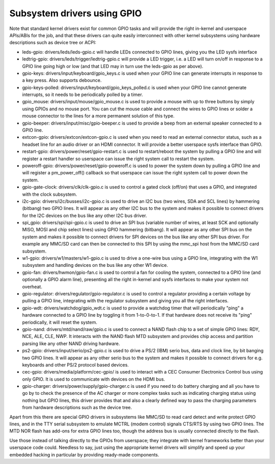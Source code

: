 ============================
Subsystem drivers using GPIO
============================

Note that standard kernel drivers exist for common GPIO tasks and will provide
the right in-kernel and userspace APIs/ABIs for the job, and that these
drivers can quite easily interconnect with other kernel subsystems using
hardware descriptions such as device tree or ACPI:

- leds-gpio: drivers/leds/leds-gpio.c will handle LEDs connected to  GPIO
  lines, giving you the LED sysfs interface

- ledtrig-gpio: drivers/leds/trigger/ledtrig-gpio.c will provide a LED trigger,
  i.e. a LED will turn on/off in response to a GPIO line going high or low
  (and that LED may in turn use the leds-gpio as per above).

- gpio-keys: drivers/input/keyboard/gpio_keys.c is used when your GPIO line
  can generate interrupts in response to a key press. Also supports debounce.

- gpio-keys-polled: drivers/input/keyboard/gpio_keys_polled.c is used when your
  GPIO line cannot generate interrupts, so it needs to be periodically polled
  by a timer.

- gpio_mouse: drivers/input/mouse/gpio_mouse.c is used to provide a mouse with
  up to three buttons by simply using GPIOs and no mouse port. You can cut the
  mouse cable and connect the wires to GPIO lines or solder a mouse connector
  to the lines for a more permanent solution of this type.

- gpio-beeper: drivers/input/misc/gpio-beeper.c is used to provide a beep from
  an external speaker connected to a GPIO line.

- extcon-gpio: drivers/extcon/extcon-gpio.c is used when you need to read an
  external connector status, such as a headset line for an audio driver or an
  HDMI connector. It will provide a better userspace sysfs interface than GPIO.

- restart-gpio: drivers/power/reset/gpio-restart.c is used to restart/reboot
  the system by pulling a GPIO line and will register a restart handler so
  userspace can issue the right system call to restart the system.

- poweroff-gpio: drivers/power/reset/gpio-poweroff.c is used to power the
  system down by pulling a GPIO line and will register a pm_power_off()
  callback so that userspace can issue the right system call to power down the
  system.

- gpio-gate-clock: drivers/clk/clk-gpio.c is used to control a gated clock
  (off/on) that uses a GPIO, and integrated with the clock subsystem.

- i2c-gpio: drivers/i2c/busses/i2c-gpio.c is used to drive an I2C bus
  (two wires, SDA and SCL lines) by hammering (bitbang) two GPIO lines. It will
  appear as any other I2C bus to the system and makes it possible to connect
  drivers for the I2C devices on the bus like any other I2C bus driver.

- spi_gpio: drivers/spi/spi-gpio.c is used to drive an SPI bus (variable number
  of wires, at least SCK and optionally MISO, MOSI and chip select lines) using
  GPIO hammering (bitbang). It will appear as any other SPI bus on the system
  and makes it possible to connect drivers for SPI devices on the bus like
  any other SPI bus driver. For example any MMC/SD card can then be connected
  to this SPI by using the mmc_spi host from the MMC/SD card subsystem.

- w1-gpio: drivers/w1/masters/w1-gpio.c is used to drive a one-wire bus using
  a GPIO line, integrating with the W1 subsystem and handling devices on
  the bus like any other W1 device.

- gpio-fan: drivers/hwmon/gpio-fan.c is used to control a fan for cooling the
  system, connected to a GPIO line (and optionally a GPIO alarm line),
  presenting all the right in-kernel and sysfs interfaces to make your system
  not overheat.

- gpio-regulator: drivers/regulator/gpio-regulator.c is used to control a
  regulator providing a certain voltage by pulling a GPIO line, integrating
  with the regulator subsystem and giving you all the right interfaces.

- gpio-wdt: drivers/watchdog/gpio_wdt.c is used to provide a watchdog timer
  that will periodically "ping" a hardware connected to a GPIO line by toggling
  it from 1-to-0-to-1. If that hardware does not receive its "ping"
  periodically, it will reset the system.

- gpio-nand: drivers/mtd/nand/raw/gpio.c is used to connect a NAND flash chip
  to a set of simple GPIO lines: RDY, NCE, ALE, CLE, NWP. It interacts with the
  NAND flash MTD subsystem and provides chip access and partition parsing like
  any other NAND driving hardware.

- ps2-gpio: drivers/input/serio/ps2-gpio.c is used to drive a PS/2 (IBM) serio
  bus, data and clock line, by bit banging two GPIO lines. It will appear as
  any other serio bus to the system and makes it possible to connect drivers
  for e.g. keyboards and other PS/2 protocol based devices.

- cec-gpio: drivers/media/platform/cec-gpio/ is used to interact with a CEC
  Consumer Electronics Control bus using only GPIO. It is used to communicate
  with devices on the HDMI bus.

- gpio-charger: drivers/power/supply/gpio-charger.c is used if you need to do
  battery charging and all you have to go by to check the presence of the
  AC charger or more complex tasks such as indicating charging status using
  nothing but GPIO lines, this driver provides that and also a clearly defined
  way to pass the charging parameters from hardware descriptions such as the
  device tree.

Apart from this there are special GPIO drivers in subsystems like MMC/SD to
read card detect and write protect GPIO lines, and in the TTY serial subsystem
to emulate MCTRL (modem control) signals CTS/RTS by using two GPIO lines. The
MTD NOR flash has add-ons for extra GPIO lines too, though the address bus is
usually connected directly to the flash.

Use those instead of talking directly to the GPIOs from userspace; they
integrate with kernel frameworks better than your userspace code could.
Needless to say, just using the appropriate kernel drivers will simplify and
speed up your embedded hacking in particular by providing ready-made components.
